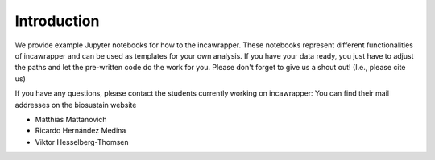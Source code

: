Introduction
============

We provide example Jupyter notebooks for how to the incawrapper. These notebooks
represent different functionalities of incawrapper and can be used as templates for your own analysis.
If you have your data ready, you just have to adjust the paths and let the pre-written code
do the work for you. Please don't forget to give us a shout out! (I.e., please cite us)

If you have any questions, please contact the students currently working on incawrapper:
You can find their mail addresses on the biosustain website

- Matthias Mattanovich
- Ricardo Hernández Medina
- Viktor Hesselberg-Thomsen